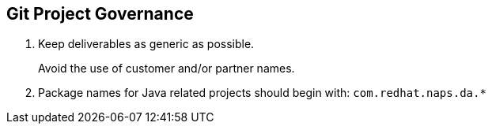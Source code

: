 == Git Project Governance

. Keep deliverables as generic as possible.
+
Avoid the use of customer and/or partner names.

.  Package names for Java related projects should begin with: `com.redhat.naps.da.*`
